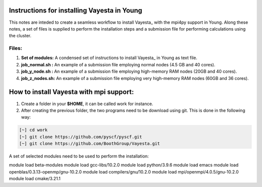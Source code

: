 Instructions for installing Vayesta in Young
==============================================

This notes are inteded to create a seamless workflow to install Vayesta_ with the mpi4py support in Young. Along these notes, a set of files is supplied
to perform the installation steps and a submission file for performing calculations using the cluster. 

Files:
----------

1. **Set of modules:** A condensed set of instructions to install Vayesta_ in Young as text file.

2. **job_normal.sh :** An example of a submission file employing normal nodes (4.5 GB and 40 cores).

3. **job_y_node.sh :** An example of a submission file employing high-memory RAM nodes (20GB and 40 cores).

4. **job_z_nodes.sh:** An example of a submission file employing very high-memory RAM nodes (60GB and 36 cores).


How to install Vayesta with mpi support:
==========================================


1. Create a folder in your **$HOME**, it can be called work for instance.

2. After creating the previous folder, the two programs need to be download using git. This is done in the following way:

.. code-block:: bash
   
   [~] cd work
   [~] git clone https://github.com/pyscf/pyscf.git
   [~] git clone https://github.com/BoothGroup/Vayesta.git


A set of selected modules need to be used to perform the installation:


module load beta-modules
module load gcc-libs/10.2.0
module load python/3.9.6
module load emacs
module load openblas/0.3.13-openmp/gnu-10.2.0
module load compilers/gnu/10.2.0
module load mpi/openmpi/4.0.5/gnu-10.2.0
module load cmake/3.21.1
